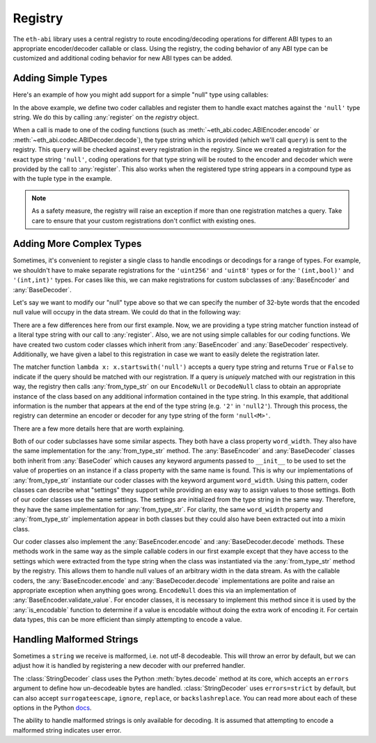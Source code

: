 .. _registry:

Registry
========

The ``eth-abi`` library uses a central registry to route encoding/decoding
operations for different ABI types to an appropriate encoder/decoder callable
or class.  Using the registry, the coding behavior of any ABI type can be
customized and additional coding behavior for new ABI types can be added.

.. _registry-adding-simple-types:

Adding Simple Types
-------------------

Here's an example of how you might add support for a simple "null" type using
callables:

.. testcode:: nulltype-callables

    from eth_abi.exceptions import EncodingError, DecodingError
    from eth_abi.registry import registry

    # Define and register the coders
    NULL_ENCODING = b'\x00' * 32

    def encode_null(x):
        if x is not None:
            raise EncodingError('Unsupported value')

        return NULL_ENCODING

    def decode_null(stream):
        if stream.read(32) != NULL_ENCODING:
            raise DecodingError('Not enough data or wrong data')

        return None

    registry.register('null', encode_null, decode_null)

    # Try them out
    from eth_abi import encode, decode

    assert encode(['null'], [None]) == NULL_ENCODING

    (decoded_null_val,) = decode(['null'], NULL_ENCODING)
    assert decoded_null_val is None

    encoded_tuple = encode(['(int,null)'], [(1, None)])
    assert encoded_tuple == b'\x00' * 31 + b'\x01' + NULL_ENCODING

    (decoded_tuple,) = decode(['(int,null)'], encoded_tuple)
    assert decoded_tuple == (1, None)

.. testcleanup:: nulltype-callables

    from eth_abi.registry import registry
    registry.unregister('null')

In the above example, we define two coder callables and register them to handle
exact matches against the ``'null'`` type string.  We do this by calling
:any:`register` on the `registry` object.

When a call is made to one of the coding functions (such as
:meth:`~eth_abi.codec.ABIEncoder.encode` or :meth:`~eth_abi.codec.ABIDecoder.decode`),
the type string which is provided (which we'll call ``query``) is sent to the registry.
This ``query`` will be checked against every registration in the registry.  Since we
created a registration for the exact type string ``'null'``, coding operations for that
type string will be routed to the encoder and decoder which were provided by
the call to :any:`register`.  This also works when the registered type string
appears in a compound type as with the tuple type in the example.

.. note:: As a safety measure, the registry will raise an exception if more
    than one registration matches a query.  Take care to ensure that your custom
    registrations don't conflict with existing ones.

Adding More Complex Types
-------------------------

Sometimes, it's convenient to register a single class to handle encodings or
decodings for a range of types.  For example, we shouldn't have to make
separate registrations for the ``'uint256'`` and ``'uint8'`` types or for the
``'(int,bool)'`` and ``'(int,int)'`` types.  For cases like this, we can make
registrations for custom subclasses of :any:`BaseEncoder` and
:any:`BaseDecoder`.

Let's say we want to modify our "null" type above so that we can specify the
number of 32-byte words that the encoded null value will occupy in the data
stream.  We could do that in the following way:

.. testcode:: nulltype-classes

    from eth_abi.decoding import BaseDecoder
    from eth_abi.encoding import BaseEncoder
    from eth_abi.exceptions import EncodingError, DecodingError
    from eth_abi.registry import registry

    # Define and register the coders
    NULL_ENCODING = b'\x00' * 32

    class EncodeNull(BaseEncoder):
        word_width = None

        @classmethod
        def from_type_str(cls, type_str, registry):
            word_width = int(type_str[4:])
            return cls(word_width=word_width)

        def encode(self, value):
            self.validate_value(value)
            return NULL_ENCODING * self.word_width

        def validate_value(self, value):
            if value is not None:
                raise EncodingError('Unsupported value')

    class DecodeNull(BaseDecoder):
        word_width = None

        @classmethod
        def from_type_str(cls, type_str, registry):
            word_width = int(type_str[4:])
            return cls(word_width=word_width)

        def decode(self, stream):
            byts = stream.read(32 * self.word_width)
            if byts != NULL_ENCODING * self.word_width:
                raise DecodingError('Not enough data or wrong data')

            return None

    registry.register(
        lambda x: x.startswith('null'),
        EncodeNull,
        DecodeNull,
        label='null',
    )

    # Try them out
    from eth_abi import encode, decode

    assert encode(['null2'], [None]) == NULL_ENCODING * 2

    (decoded_null_val,) = decode(['null2'], NULL_ENCODING * 2)
    assert decoded_null_val is None

    encoded_tuple = encode(['(int,null2)'], [(1, None)])
    assert encoded_tuple == b'\x00' * 31 + b'\x01' + NULL_ENCODING * 2

    (decoded_tuple,) = decode(['(int,null2)'], encoded_tuple)
    assert decoded_tuple == (1, None)

.. testcleanup:: nulltype-classes

    from eth_abi.registry import registry
    registry.unregister('null')

There are a few differences here from our first example.  Now, we are providing
a type string matcher function instead of a literal type string with our call
to :any:`register`.  Also, we are not using simple callables for our coding
functions.  We have created two custom coder classes which inherit from
:any:`BaseEncoder` and :any:`BaseDecoder` respectively.  Additionally, we have
given a label to this registration in case we want to easily delete the
registration later.

The matcher function ``lambda x: x.startswith('null')`` accepts a query type
string and returns ``True`` or ``False`` to indicate if the query should be
matched with our registration.  If a query is *uniquely* matched with our
registration in this way, the registry then calls :any:`from_type_str` on our
``EncodeNull`` or ``DecodeNull`` class to obtain an appropriate instance of the
class based on any additional information contained in the type string.  In
this example, that additional information is the number that appears at the end
of the type string (e.g. ``'2'`` in ``'null2'``).  Through this process, the
registry can determine an encoder or decoder for any type string of the form
``'null<M>'``.

There are a few more details here that are worth explaining.

Both of our coder subclasses have some similar aspects.  They both have a class
property ``word_width``.  They also have the same implementation for the
:any:`from_type_str` method.  The :any:`BaseEncoder` and :any:`BaseDecoder`
classes both inherit from :any:`BaseCoder` which causes any keyword arguments
passed to ``__init__`` to be used to set the value of properties on an instance
if a class property with the same name is found.  This is why our
implementations of :any:`from_type_str` instantiate our coder classes with the
keyword argument ``word_width``.  Using this pattern, coder classes can
describe what "settings" they support while providing an easy way to assign
values to those settings.  Both of our coder classes use the same settings.
The settings are initialized from the type string in the same way.  Therefore,
they have the same implementation for :any:`from_type_str`.  For clarity, the
same ``word_width`` property and :any:`from_type_str` implementation appear in
both classes but they could also have been extracted out into a mixin class.

Our coder classes also implement the :any:`BaseEncoder.encode` and
:any:`BaseDecoder.decode` methods.  These methods work in the same way as the
simple callable coders in our first example except that they have access to the
settings which were extracted from the type string when the class was
instantiated via the :any:`from_type_str` method by the registry.  This allows
them to handle null values of an arbitrary width in the data stream.  As with
the callable coders, the :any:`BaseEncoder.encode` and
:any:`BaseDecoder.decode` implementations are polite and raise an appropriate
exception when anything goes wrong.  ``EncodeNull`` does this via an
implementation of :any:`BaseEncoder.validate_value`.  For encoder classes, it
is necessary to implement this method since it is used by the
:any:`is_encodable` function to determine if a value is encodable without doing
the extra work of encoding it.  For certain data types, this can be more
efficient than simply attempting to encode a value.



Handling Malformed Strings
--------------------------

Sometimes a ``string`` we receive is malformed, i.e. not utf-8 decodeable.
This will throw an error by default, but we can adjust how it is handled by
registering a new decoder with our preferred handler.

The :class:`StringDecoder` class uses the Python :meth:`bytes.decode` method at its core,
which accepts an ``errors`` argument to define how un-decodeable bytes are handled.
:class:`StringDecoder` uses ``errors=strict`` by default, but can also accept
``surrogateescape``, ``ignore``, ``replace``, or ``backslashreplace``. You can read
more about each of these options in the Python
`docs <https://docs.python.org/3/library/codecs.html#error-handlers>`_.

The ability to handle malformed strings is only available for decoding. It is assumed
that attempting to encode a malformed string indicates user error.

.. testcode:: handle-malformed-strings

    from eth_abi import decode, encode
    from eth_abi.decoding import StringDecoder
    from eth_abi.encoding import TextStringEncoder
    from eth_abi.registry import registry

    # encode a string
    test_string = encode(["string"], ["cat"])
    assert (test_string == b"\x00\x00\x00\x00\x00\x00\x00\x00\x00\x00\x00\x00\x00\x00\x00\x00\x00\x00\x00\x00\x00\x00\x00\x00\x00\x00\x00\x00\x00\x00\x00 \x00\x00\x00\x00\x00\x00\x00\x00\x00\x00\x00\x00\x00\x00\x00\x00\x00\x00\x00\x00\x00\x00\x00\x00\x00\x00\x00\x00\x00\x00\x00\x03cat\x00\x00\x00\x00\x00\x00\x00\x00\x00\x00\x00\x00\x00\x00\x00\x00\x00\x00\x00\x00\x00\x00\x00\x00\x00\x00\x00\x00\x00"
    )

    # insert an un-decodeable byte
    bad_string = test_string[:65] + b"\xff" + test_string[66:]

    # verify the original test_string decodes properly
    assert decode(["string"], test_string) == ("cat",)

    # default `StringDecoder` will throw an error
    try:
        decode(["string"], bad_string)

    except UnicodeDecodeError as e:
        assert "'utf-8' codec can't decode byte 0xff" in str(e)

    # If we want to handle un-decodeable strings, we can register multiple string
    # decoders, each with its own `handle_string_errors` option

    registry.register(
        "surrogateescape_string",
        TextStringEncoder,
        StringDecoder(handle_string_errors="surrogateescape")
    )
    registry.register(
        "backslashreplace_string",
        TextStringEncoder,
        StringDecoder(handle_string_errors="backslashreplace"),
    )

    assert decode(["surrogateescape_string"], bad_string) == ("c\udcfft",)
    assert decode(["backslashreplace_string"], bad_string) == ("c\\xfft",)

.. testcleanup:: handle-malformed-strings

    from eth_abi.registry import registry
    registry.unregister('surrogateescape_string')
    registry.unregister('backslashreplace_string')
